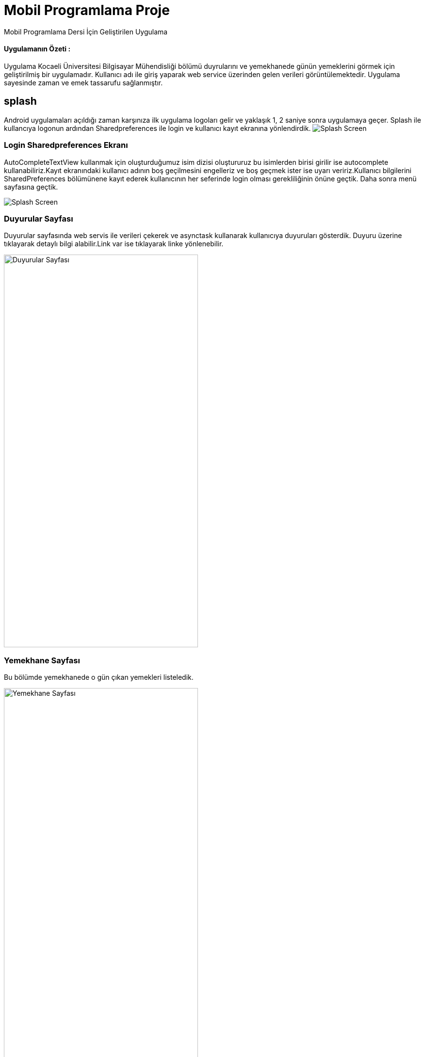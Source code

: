 # Mobil Programlama Proje

Mobil Programlama Dersi İçin Geliştirilen Uygulama

==== Uygulamanın Özeti :

Uygulama Kocaeli Üniversitesi Bilgisayar Mühendisliği bölümü duyrularını ve 
yemekhanede günün yemeklerini görmek için geliştirilmiş bir uygulamadır.
Kullanıcı adı ile giriş yaparak web service üzerinden gelen verileri görüntülemektedir.
Uygulama sayesinde zaman ve emek tassarufu sağlanmıştır.

== splash
Android uygulamaları açıldığı zaman karşınıza ilk uygulama logoları gelir
ve yaklaşık 1, 2 saniye sonra uygulamaya geçer. Splash ile kullancıya logonun ardından 
Sharedpreferences ile login ve kullanıcı kayıt ekranına yönlendirdik.
image:http://i.hizliresim.com/adzDPg.png[Splash Screen]

=== Login Sharedpreferences Ekranı
AutoCompleteTextView kullanmak için oluşturduğumuz isim dizisi oluştururuz bu isimlerden birisi 
girilir ise autocomplete kullanabiliriz.Kayıt ekranındaki kullanıcı adının boş geçilmesini engelleriz 
ve boş geçmek ister ise uyarı veririz.Kullanıcı bilgilerini SharedPreferences bölümünene kayıt 
ederek kullanıcının her seferinde login olması gerekliliğinin önüne geçtik.
Daha sonra menü sayfasına geçtik.

image:http://i.hizliresim.com/2nJklL.png[Splash Screen]

=== Duyurular Sayfası

Duyurular sayfasında web servis ile verileri çekerek ve asynctask kullanarak kullanıcıya duyuruları gösterdik.
Duyuru üzerine tıklayarak detaylı bilgi alabilir.Link var ise tıklayarak linke yönlenebilir.

image:http://i.hizliresim.com/Wg7E7L.png[Duyurular Sayfası,400,810]

=== Yemekhane Sayfası

Bu bölümde yemekhanede o gün çıkan yemekleri listeledik.

image:http://i.hizliresim.com/3vEPz4.png[Yemekhane Sayfası,400,810]

=== Hakkımızda

Hakkımızda sayfasında uygulama geliştiricileri listeledik.

=== Firebase notification Özelliği

İstendiginde Google firebase konsoldan kullanıcılara notification gönderimi yapılması sağlanmıştır.

image:http://i.hizliresim.com/BvL6Rv.png[FiraBase Console Sayfası,800,400]

image:http://i.hizliresim.com/ErP6VA.png[FiraBase Console Sayfası,400,810]

